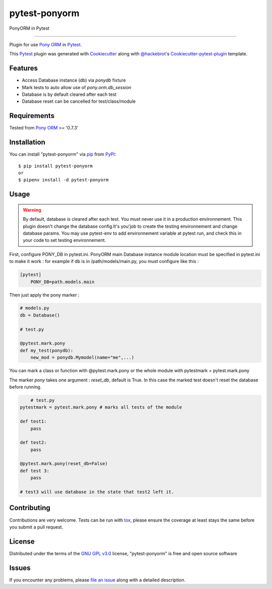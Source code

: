 ==============
pytest-ponyorm
==============

.. image:: https://img.shields.io/pypi/v/pytest-ponyorm.svg
    :target: https://pypi.python.org/pypi/pytest-ponyorm
    :alt: PyPI version

.. image:: https://img.shields.io/pypi/pyversions/pytest-ponyorm.svg
    :target: https://pypi.python.org/pypi/pytest-ponyorm
    :alt: Python versions

.. image:: https://travis-ci.org/jgirardet/pytest-ponyorm.svg?branch=master
    :target: https://travis-ci.org/jgirardet/pytest-ponyorm
    :alt: See Build Status on Travis CI

.. image:: https://ci.appveyor.com/api/projects/status/github/jgirardet/pytest-ponyorm?branch=master
    :target: https://ci.appveyor.com/project/jgirardet/pytest-ponyorm/branch/master
    :alt: See Build Status on AppVeyor

PonyORM in Pytest

----

Plugin for use `Pony ORM`_ in `Pytest`_.

This `Pytest`_ plugin was generated with `Cookiecutter`_ along with `@hackebrot`_'s `Cookiecutter-pytest-plugin`_ template.


Features
--------

* Access Database instance (db) via *ponydb* fixture
* Mark tests to auto allow use of *pony.orm.db_session*
* Database is by default cleared after each test
* Database reset can be cancelled for test/class/module


Requirements
------------

Tested from `Pony ORM`_ >= '0.7.3' 


Installation
------------

You can install "pytest-ponyorm" via `pip`_ from `PyPI`_::

    $ pip install pytest-ponyorm
    or
    $ pipenv install -d pytest-ponyorm


Usage
-----

.. warning:: By default, database is cleared after each test. You must never use it in a production environnement. This plugin doesn't change the database config.It's you'job to create the testing environnement and change database params. You may use _`pytest-env` to add environnement variable at pytest run, and check this in your code to set testing environnement.

First, configure PONY_DB in pytest.ini. PonyORM main Database instance  module location must be specified in pytest.ini to make it work : for example if db is in /path/models/main.py, you must configure like this :

.. code-block:: ini

    [pytest]
	PONY_DB=path.models.main

Then just apply the pony marker :

.. code-block:: python

    # models.py
    db = Database()

    # test.py

    @pytest.mark.pony
    def my_test(ponydb):
        new_mod = ponydb.Mymodel(name="me",...)

You can mark a class or function with @pytest.mark.pony or the whole module with pytestmark = pytest.mark.pony

The marker *pony* takes one argument : *reset_db*, default is True. In this case the marked test doesn't reset the database before running.

.. code-block:: python
	
	# test.py
    pytestmark = pytest.mark.pony # marks all tests of the module

    def test1:
    	pass

    def test2:
    	pass

    @pytest.mark.pony(reset_db=False)
    def test 3:
    	pass

    # test3 will use database in the state that test2 left it.



Contributing
------------
Contributions are very welcome. Tests can be run with `tox`_, please ensure
the coverage at least stays the same before you submit a pull request.

License
-------

Distributed under the terms of the `GNU GPL v3.0`_ license, "pytest-ponyorm" is free and open source software


Issues
------

If you encounter any problems, please `file an issue`_ along with a detailed description.

.. _`Cookiecutter`: https://github.com/audreyr/cookiecutter
.. _`@hackebrot`: https://github.com/hackebrot
.. _`MIT`: http://opensource.org/licenses/MIT
.. _`BSD-3`: http://opensource.org/licenses/BSD-3-Clause
.. _`GNU GPL v3.0`: http://www.gnu.org/licenses/gpl-3.0.txt
.. _`Apache Software License 2.0`: http://www.apache.org/licenses/LICENSE-2.0
.. _`cookiecutter-pytest-plugin`: https://github.com/pytest-dev/cookiecutter-pytest-plugin
.. _`file an issue`: https://github.com/jgirardet/pytest-ponyorm/issues
.. _`pytest`: https://github.com/pytest-dev/pytest
.. _`tox`: https://tox.readthedocs.io/en/latest/
.. _`pip`: https://pypi.python.org/pypi/pip/
.. _`PyPI`: https://pypi.python.org/pypi
.. _`Pony ORM`: http://ponyorm.com
.. _`pytest-env`: https://github.com/MobileDynasty/pytest-env